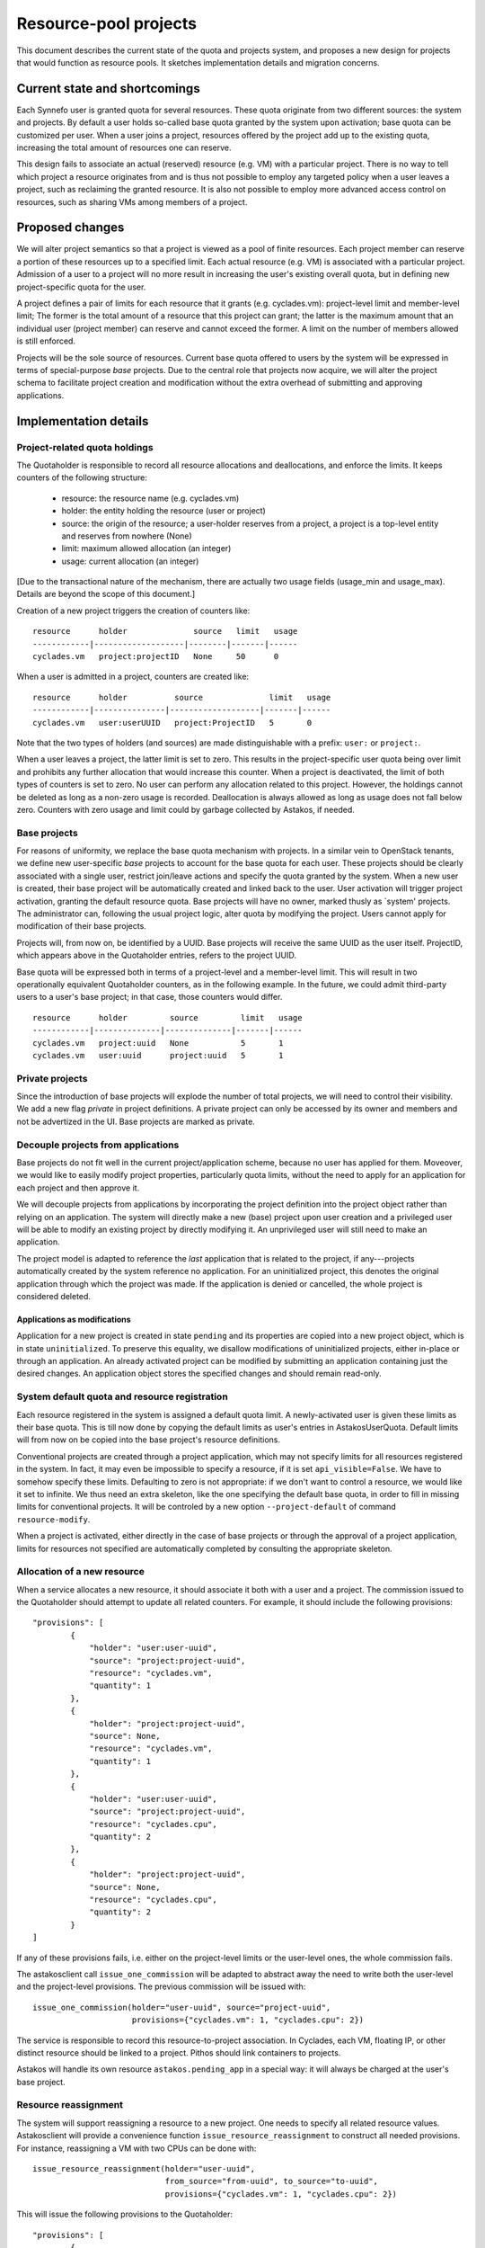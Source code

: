 Resource-pool projects
^^^^^^^^^^^^^^^^^^^^^^

This document describes the current state of the quota and projects system,
and proposes a new design for projects that would function as resource
pools. It sketches implementation details and migration concerns.

Current state and shortcomings
==============================

Each Synnefo user is granted quota for several resources. These quota
originate from two different sources: the system and projects. By default
a user holds so-called base quota granted by the system upon activation;
base quota can be customized per user. When a user joins a project,
resources offered by the project add up to the existing quota, increasing
the total amount of resources one can reserve.

This design fails to associate an actual (reserved) resource (e.g. VM) with
a particular project. There is no way to tell which project a resource
originates from and is thus not possible to employ any targeted policy when
a user leaves a project, such as reclaiming the granted resource. It is also
not possible to employ more advanced access control on resources, such as
sharing VMs among members of a project.

Proposed changes
================

We will alter project semantics so that a project is viewed as a pool of
finite resources. Each project member can reserve a portion of these
resources up to a specified limit. Each actual resource (e.g. VM) is
associated with a particular project. Admission of a user to a project will
no more result in increasing the user's existing overall quota, but in
defining new project-specific quota for the user.

A project defines a pair of limits for each resource that it grants (e.g.
cyclades.vm): project-level limit and member-level limit; The former is the
total amount of a resource that this project can grant; the latter is the
maximum amount that an individual user (project member) can reserve and
cannot exceed the former. A limit on the number of members allowed is still
enforced.

Projects will be the sole source of resources. Current base quota offered to
users by the system will be expressed in terms of special-purpose *base*
projects. Due to the central role that projects now acquire, we will alter
the project schema to facilitate project creation and modification without
the extra overhead of submitting and approving applications.

Implementation details
======================

Project-related quota holdings
------------------------------

The Quotaholder is responsible to record all resource allocations and
deallocations, and enforce the limits. It keeps counters of the following
structure:
 * resource: the resource name (e.g. cyclades.vm)
 * holder: the entity holding the resource (user or project)
 * source: the origin of the resource; a user-holder reserves from a
   project, a project is a top-level entity and reserves from nowhere (None)
 * limit: maximum allowed allocation (an integer)
 * usage: current allocation (an integer)

[Due to the transactional nature of the mechanism, there are actually two
usage fields (usage_min and usage_max). Details are beyond the scope of
this document.]

Creation of a new project triggers the creation of counters like::

  resource      holder              source   limit   usage
  ------------|-------------------|--------|-------|------
  cyclades.vm   project:projectID   None     50      0

When a user is admitted in a project, counters are created like::

  resource      holder          source              limit   usage
  ------------|---------------|-------------------|-------|------
  cyclades.vm   user:userUUID   project:ProjectID   5       0

Note that the two types of holders (and sources) are made distinguishable with
a prefix: ``user:`` or ``project:``.

When a user leaves a project, the latter limit is set to zero. This results
in the project-specific user quota being over limit and prohibits any
further allocation that would increase this counter. When a project
is deactivated, the limit of both types of counters is set to zero.
No user can perform any allocation related to this project. However, the
holdings cannot be deleted as long as a non-zero usage is recorded.
Deallocation is always allowed as long as usage does not fall below zero.
Counters with zero usage and limit could by garbage collected by Astakos, if
needed.

Base projects
-------------

For reasons of uniformity, we replace the base quota mechanism with projects.
In a similar vein to OpenStack tenants, we define new user-specific *base*
projects to account for the base quota for each user. These projects should
be clearly associated with a single user, restrict join/leave actions and
specify the quota granted by the system. When a new user is created,
their base project will be automatically created and linked back to the user.
User activation will trigger project activation, granting the default resource
quota. Base projects will have no owner, marked thusly as `system' projects.
The administrator can, following the usual project logic, alter quota by
modifying the project. Users cannot apply for modification of their base
projects.

Projects will, from now on, be identified by a UUID. Base projects will
receive the same UUID as the user itself. ProjectID, which appears above in
the Quotaholder entries, refers to the project UUID.

Base quota will be expressed both in terms of a project-level and a
member-level limit. This will result in two operationally equivalent
Quotaholder counters, as in the following example. In the future, we could
admit third-party users to a user's base project; in that case, those
counters would differ.

::

  resource      holder         source         limit   usage
  ------------|--------------|--------------|-------|------
  cyclades.vm   project:uuid   None           5       1
  cyclades.vm   user:uuid      project:uuid   5       1

Private projects
----------------

Since the introduction of base projects will explode the number of total
projects, we will need to control their visibility. We add a new flag
*private* in project definitions. A private project can only be accessed by
its owner and members and not be advertized in the UI. Base projects are
marked as private.

Decouple projects from applications
-----------------------------------

Base projects do not fit well in the current project/application scheme,
because no user has applied for them. Moveover, we would like to easily
modify project properties, particularly quota limits, without the need to
apply for an application for each project and then approve it.

We will decouple projects from applications by incorporating the project
definition into the project object rather than relying on an application.
The system will directly make a new (base) project upon user creation and a
privileged user will be able to modify an existing project by directly
modifying it. An unprivileged user will still need to make an application.

The project model is adapted to reference the *last* application that is
related to the project, if any---projects automatically created by the
system reference no application. For an uninitialized project, this
denotes the original application through which the project was made. If
the application is denied or cancelled, the whole project is considered
deleted.

Applications as modifications
`````````````````````````````

Application for a new project is created in state ``pending`` and its
properties are copied into a new project object, which is in state
``uninitialized``. To preserve this equality, we disallow modifications of
uninitialized projects, either in-place or through an application. An
already activated project can be modified by submitting an application
containing just the desired changes. An application object stores the
specified changes and should remain read-only.

System default quota and resource registration
----------------------------------------------

Each resource registered in the system is assigned a default quota limit.
A newly-activated user is given these limits as their base quota. This is
till now done by copying the default limits as user's entries in
AstakosUserQuota. Default limits will from now on be copied into the base
project's resource definitions.

Conventional projects are created through a project application, which
may not specify limits for all resources registered in the system. In
fact, it may even be impossible to specify a resource, if it is set
``api_visible=False``. We have to somehow specify these limits. Defaulting
to zero is not appropriate: if we don't want to control a resource, we
would like it set to infinite. We thus need an extra skeleton, like the
one specifying the default base quota, in order to fill in missing limits
for conventional projects. It will be controled by a new option
``--project-default`` of command ``resource-modify``.

When a project is activated, either directly in the case of base projects
or through the approval of a project application, limits for resources not
specified are automatically completed by consulting the appropriate
skeleton.

Allocation of a new resource
----------------------------

When a service allocates a new resource, it should associate it both with a
user and a project. The commission issued to the Quotaholder should attempt
to update all related counters. For example, it should include the following
provisions::

  "provisions": [
          {
              "holder": "user:user-uuid",
              "source": "project:project-uuid",
              "resource": "cyclades.vm",
              "quantity": 1
          },
          {
              "holder": "project:project-uuid",
              "source": None,
              "resource": "cyclades.vm",
              "quantity": 1
          },
          {
              "holder": "user:user-uuid",
              "source": "project:project-uuid",
              "resource": "cyclades.cpu",
              "quantity": 2
          },
          {
              "holder": "project:project-uuid",
              "source": None,
              "resource": "cyclades.cpu",
              "quantity": 2
          }
  ]

If any of these provisions fails, i.e. either on the project-level limits or
the user-level ones, the whole commission fails.

The astakosclient call ``issue_one_commission`` will be adapted to abstract
away the need to write both the user-level and the project-level provisions.
The previous commission will be issued with::

  issue_one_commission(holder="user-uuid", source="project-uuid",
                       provisions={"cyclades.vm": 1, "cyclades.cpu": 2})

The service is responsible to record this resource-to-project association.
In Cyclades, each VM, floating IP, or other distinct resource should be
linked to a project. Pithos should link containers to projects.

Astakos will handle its own resource ``astakos.pending_app`` in a special
way: it will always be charged at the user's base project.

Resource reassignment
---------------------

The system will support reassigning a resource to a new project. One needs
to specify all related resource values. Astakosclient will provide a
convenience function ``issue_resource_reassignment`` to construct all needed
provisions. For instance, reassigning a VM with two CPUs can be done with::

  issue_resource_reassignment(holder="user-uuid",
                              from_source="from-uuid", to_source="to-uuid",
                              provisions={"cyclades.vm": 1, "cyclades.cpu": 2})

This will issue the following provisions to the Quotaholder::

  "provisions": [
          {
              "holder": "user:user-uuid",
              "source": "project:from-uuid",
              "resource": "cyclades.vm",
              "quantity": -1
          },
          {
              "holder": "project:from-uuid",
              "source": None,
              "resource": "cyclades.vm",
              "quantity": -1
          },
          {
              "holder": "user:user-uuid",
              "source": "project:from-uuid",
              "resource": "cyclades.cpu",
              "quantity": -2
          },
          {
              "holder": "project:from-uuid",
              "source": None,
              "resource": "cyclades.cpu",
              "quantity": -2
          },
          {
              "holder": "user:user-uuid",
              "source": "project:to-uuid",
              "resource": "cyclades.vm",
              "quantity": 1
          },
          {
              "holder": "project:to-uuid",
              "source": None,
              "resource": "cyclades.vm",
              "quantity": 1
          }
          {
              "holder": "user:user-uuid",
              "source": "project:to-uuid",
              "resource": "cyclades.cpu",
              "quantity": 2
          },
          {
              "holder": "project:to-uuid",
              "source": None,
              "resource": "cyclades.cpu",
              "quantity": 2
          }
  ]

API changes
-----------

API call ``GET /quotas`` is extended to incorporate project-level quota. The
response contains entries for all projects for which a user/project pair
exists in the quotaholder::

  {
      "project1-uuid": {
          "cyclades.ram": {
              "usage": 2147483648,
              "limit": 2147483648,
              "pending": 0,
              "project_usage": ...,
              "project_limit": ...,
              "project_pending": ...
          },
          "cyclades.vm": {
              ...
          }
      }
      "project2-uuid": {
          ...
      }
  }

An extra or differentiated call may be needed to retrieve the project quota
regardless of user::

  GET /quotas?mode=projects

  {
      "project-uuid": {
          "cyclades.ram": {
              "project_usage": 2147483648,
              "project_limit": 2147483648,
              "project_pending": 0
          }
          "cyclades.vm": {
              ...
          }
      }
  }

``GET /service_project_quotas`` will be used in a similar way as ``GET
/service_quotas`` to get the project-level quotas for resources associated
with the Synnefo component that makes the request.

All service API calls that create resources can specify the project where
they will be attributed.

In cyclades, ``POST /servers`` (likewise for networks and floating IPs) will
receive an extra argument ``project``. If it is missing, the user's base
project will be assumed. In calls detailing a resource (e.g., ``GET
/servers/<server_id>``), the field ``tenant_id`` will contain the
project id.

Moreover, extra calls will be needed for resource reassignment,
e.g::

  POST /servers/<server-id>/action

  {
      "reassign": {"project": <project-id>}
  }

In pithos, ``PUT`` and ``POST`` calls at the container level will accept an
extra optional policy ``project``. The former call assigns a newly created
container to a given project, the latter reassigns an existing container.
Field ``x-container-policy-project`` will be retrieved by a ``HEAD`` call at
the container level.

Changes in the projects API
```````````````````````````

``PUT /projects`` will be used to make a new project replacing ``POST``.

``POST /projects/<proj_id>`` now expects a dictionary with just the desired
changes, not a complete project definition. It is only allowed if the
project is already activated.

``GET /projects/<proj_id>`` changes to include a ``last_application`` field,
if applicable.

Application actions (approve, deny, dismiss, cancel) are integrated into
project actions and expect an extra ``app_id`` argument to specify the
application. Actions are allowed only on a project's last application;
the application id is required in order to avoid races.

The applications API is removed, incorporated into the projects API.

User interface
--------------

User quota will be presented per project, including the aggregate activity
of other project members: the Resource Usage page will include a drop-down
menu with all relevant projects. By default, user's base project will
be assumed. When choosing a project, usage for all resources will be
presented for the given project in the following style::

                        limit
    used                ^                    taken by others
  |::::::|..............|...........|::::::::::::::::::::::::::::::::::|
         ^              ^                                              ^
         usage          effective                                      project
                        limit                                          limit


                        limit
    used                ^          taken by others
  |::::::|........|:::::|::::::::::::::::::::::::::::::::::::::::::::::|
         ^        ^                                                    ^
         usage    effective                                            project
                  limit                                                limit

Text accompanying the bar could mention usage based on the effective limit,
e.g.: `usage` out of `effective limit` Virtual Machines. Likewise the shaded
`used` part of the bar could express the same ratio in percentage terms.

Given the above-mentioned response of the ``/quotas`` call, the effective
limit can be computed by::

  taken_by_others = project_usage - usage
  effective_limit = min(limit, project_limit - taken_by_others)

Projects show up in a number of service-specific user interactions, too.
When creating a Cyclades VM, the flavor-choosing window should first ask
for the project where the VM will be charged before showing the
available resource combinations. Likewise, creating a new container in
Pithos will prompt for picking a project to associate with.

Resource presentation (e.g. Cyclades VMs) will also mention the associated
project and provide an action to reassign the resource to a different
project.

Command-line interface
----------------------

Quota can be queried per user or project::

  # snf-manage user-show <id> --quota

  project  resource    limit  effective_limit usage
  -------------------------------------------------
  uuid     cyclades.vm 10     9               5

  # snf-manage project-show <id> --quota

  resource    limit  usage
  ------------------------
  cyclades.vm 100    50

A new command ``snf-manage project-modify`` will enable in-place
modification of project properties, such as their quota limits.

Currently, the administrator can change the user base quota with:
``snf-manage user-modify <id> --base-quota <resource> <capacity>``.
This will be removed in favor of the ``project-modify`` command, so that all
quota are handled in a uniform way. Similar to ``user-modify --all``,
``project-modify`` will get options ``--all-base-projects`` to
allow updating base quota in bulk.

Migration steps
===============

Project conversion
------------------

Existing projects need to be converted to resource-pool ones. The following
steps must be taken in Astakos:
  * compute project-level limits for each resource as
    max_members * member-level limit
  * create base projects based on base quota for each user
  * make Quotaholder entries for projects and user/project pairs
  * assign all current usage to the base projects (both project
    and user/project entries)
  * set usage for all other entries to zero

Cyclades and Pithos should initialize their project attribute on each resource
with the user's base project, that is, the same UUID as the resource owner.

Initial resource reassignment
-----------------------------

Once migration has finished, users will be off-quota on their base project,
if they had used additional quota from projects. To alleviate this
situation, each service can attempt to reassign resources to other projects,
following this strategy:
  * consult Astakos for projects and quota for a given user
  * select resources that can fit in another project
  * issue a commission to decrease usage of the base project and likewise
    increase usage of the available project
  * record the new ProjectUUID for the reassigned resources
